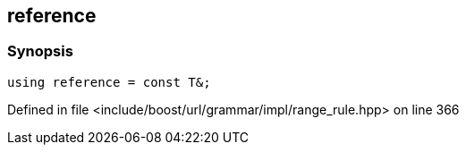 :relfileprefix: ../../../../../
[#78650DE4048958912F6F68FF9CD5A20D48267731]
== reference



=== Synopsis

[source,cpp,subs="verbatim,macros,-callouts"]
----
using reference = const T&;
----

Defined in file <include/boost/url/grammar/impl/range_rule.hpp> on line 366

